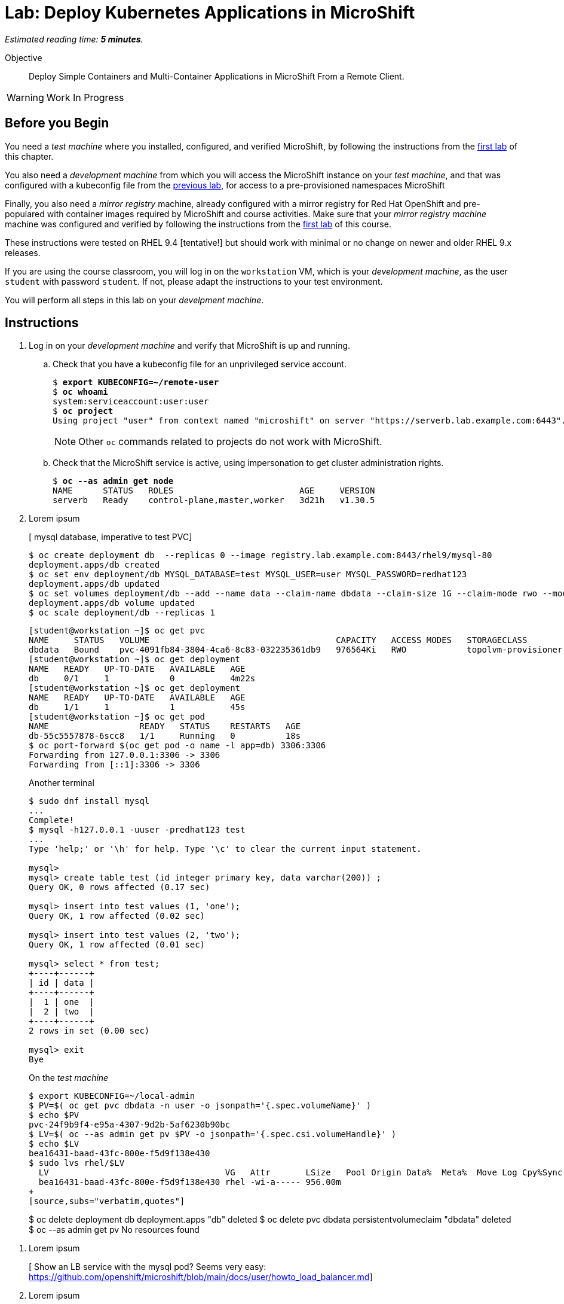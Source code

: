 :time_estimate: 5

= Lab: Deploy Kubernetes Applications in MicroShift

_Estimated reading time: *{time_estimate} minutes*._

Objective::

Deploy Simple Containers and Multi-Container Applications in MicroShift From a Remote Client.

WARNING: Work In Progress

== Before you Begin

You need a _test machine_ where you installed, configured, and verified MicroShift, by following the instructions from the xref:s2-install-lab.adoc[first lab] of this chapter.

You also need a _development machine_ from which you will access the MicroShift instance on your _test machine_, and that was configured with a kubeconfig file from the xref:s2-install-lab.adoc[previous lab], for access to a pre-provisioned namespaces MicroShift

Finally, you also need a _mirror registry_ machine, already configured with a mirror registry for Red Hat OpenShift and pre-populared with container images required by MicroShift and course activities. Make sure that your _mirror registry machine_ machine was configured and verified by following the instructions from the xref:ch1-microshift:s3-prepare-lab.adoc[first lab] of this course.

These instructions were tested on RHEL 9.4 [tentative!] but should work with minimal or no change on newer and older RHEL 9.x releases.

If you are using the course classroom, you will log in on the `workstation` VM, which is your _development machine_, as the user `student` with password `student`. If not, please adapt the instructions to your test environment.

You will perform all steps in this lab on your _develpment machine_.

== Instructions

1. Log in on your _development machine_ and verify that MicroShift is up and running.

.. Check that you have a kubeconfig file for an unprivileged service account.
+
[source,subs="verbatim,quotes"]
--
$ *export KUBECONFIG=~/remote-user*
$ *oc whoami*
system:serviceaccount:user:user
$ *oc project*
Using project "user" from context named "microshift" on server "https://serverb.lab.example.com:6443".
--
+
NOTE: Other `oc` commands related to projects do not work with MicroShift.

.. Check that the MicroShift service is active, using impersonation to get cluster administration rights.
+
[source,subs="verbatim,quotes"]
--
$ *oc --as admin get node*
NAME      STATUS   ROLES                         AGE     VERSION
serverb   Ready    control-plane,master,worker   3d21h   v1.30.5
--

2. Lorem ipsum
+
[ mysql database, imperative to test PVC]
+
[source,subs="verbatim,quotes"]
--
$ oc create deployment db  --replicas 0 --image registry.lab.example.com:8443/rhel9/mysql-80
deployment.apps/db created
$ oc set env deployment/db MYSQL_DATABASE=test MYSQL_USER=user MYSQL_PASSWORD=redhat123
deployment.apps/db updated
$ oc set volumes deployment/db --add --name data --claim-name dbdata --claim-size 1G --claim-mode rwo --mount-path /var/lib/mysql/data
deployment.apps/db volume updated
$ oc scale deployment/db --replicas 1
--
+
[source,subs="verbatim,quotes"]
--
[student@workstation ~]$ oc get pvc
NAME     STATUS   VOLUME                                     CAPACITY   ACCESS MODES   STORAGECLASS          VOLUMEATTRIBUTESCLASS   AGE
dbdata   Bound    pvc-4091fb84-3804-4ca6-8c83-032235361db9   976564Ki   RWO            topolvm-provisioner   <unset>                 57s
[student@workstation ~]$ oc get deployment
NAME   READY   UP-TO-DATE   AVAILABLE   AGE
db     0/1     1            0           4m22s
[student@workstation ~]$ oc get deployment
NAME   READY   UP-TO-DATE   AVAILABLE   AGE
db     1/1     1            1           45s
[student@workstation ~]$ oc get pod
NAME                  READY   STATUS    RESTARTS   AGE
db-55c5557878-6scc8   1/1     Running   0          18s
$ oc port-forward $(oc get pod -o name -l app=db) 3306:3306
Forwarding from 127.0.0.1:3306 -> 3306
Forwarding from [::1]:3306 -> 3306
--
+
Another terminal
+
[source,subs="verbatim,quotes"]
--
$ sudo dnf install mysql
...
Complete!
$ mysql -h127.0.0.1 -uuser -predhat123 test
...
Type 'help;' or '\h' for help. Type '\c' to clear the current input statement.

mysql>
mysql> create table test (id integer primary key, data varchar(200)) ;
Query OK, 0 rows affected (0.17 sec)

mysql> insert into test values (1, 'one');
Query OK, 1 row affected (0.02 sec)

mysql> insert into test values (2, 'two');
Query OK, 1 row affected (0.01 sec)

mysql> select * from test;
+----+------+
| id | data |
+----+------+
|  1 | one  |
|  2 | two  |
+----+------+
2 rows in set (0.00 sec)

mysql> exit
Bye
--
+
On the _test machine_
+
[source,subs="verbatim,quotes"]
--
$ export KUBECONFIG=~/local-admin
$ PV=$( oc get pvc dbdata -n user -o jsonpath='{.spec.volumeName}' )
$ echo $PV
pvc-24f9b9f4-e95a-4307-9d2b-5af6230b90bc
$ LV=$( oc --as admin get pv $PV -o jsonpath='{.spec.csi.volumeHandle}' )
$ echo $LV
bea16431-baad-43fc-800e-f5d9f138e430
$ sudo lvs rhel/$LV
  LV                                   VG   Attr       LSize   Pool Origin Data%  Meta%  Move Log Cpy%Sync Convert
  bea16431-baad-43fc-800e-f5d9f138e430 rhel -wi-a----- 956.00m
+
[source,subs="verbatim,quotes"]
--
$ oc delete deployment db
deployment.apps "db" deleted
$ oc delete pvc dbdata
persistentvolumeclaim "dbdata" deleted
$ oc --as admin get pv
No resources found
--


3. Lorem ipsum
+
[ Show an LB service with the mysql pod? Seems very easy: https://github.com/openshift/microshift/blob/main/docs/user/howto_load_balancer.md]

4. Lorem ipsum
+
[source,subs="verbatim,quotes"]
--
[student@workstation ~]$ oc create deployment hellophp --image quay.io/flozanorht/php-ubi:9
deployment.apps/hellophp created
[student@workstation ~]$ oc get deployment.pod
error: the server doesn't have a resource type "deployment"
[student@workstation ~]$ oc get deployment,pod
NAME                       READY   UP-TO-DATE   AVAILABLE   AGE
deployment.apps/hellophp   1/1     1            1           37s

NAME                            READY   STATUS    RESTARTS   AGE
pod/hellophp-7fd66dd674-2bnjc   1/1     Running   0          37s
[student@workstation ~]$ 
[student@workstation ~]$ oc logs pod/hellophp-7fd66dd674-2bnjc
[26-Nov-2024 15:51:47] NOTICE: [pool www] 'user' directive is ignored when FPM is not running as root
[26-Nov-2024 15:51:47] NOTICE: [pool www] 'group' directive is ignored when FPM is not running as root
AH00558: httpd: Could not reliably determine the server's fully qualified domain name, using 10.42.0.11. Set the 'ServerName' directive globally to suppress this message
--
+
[source,subs="verbatim,quotes"]
--
[student@workstation ~]$ oc port-forward 8080:8080 pod/hellophp-7fd66dd674-2bnjc
Error from server (NotFound): pods "8080:8080" not found
[student@workstation ~]$ oc port-forward -p 8080:8080 pod/hellophp-7fd66dd674-2bnjc
error: unknown shorthand flag: 'p' in -p
See 'oc port-forward --help' for usage.
[student@workstation ~]$ oc port-forward pod/hellophp-7fd66dd674-2bnjc 8080:8080
Forwarding from 127.0.0.1:8080 -> 8080
Forwarding from [::1]:8080 -> 8080
Handling connection for 8080
^C[student@workstation ~]$ 
[student@workstation ~]$ oc expose deployment/hellophp
error: couldn't find port via --port flag or introspection
[student@workstation ~]$ oc expose deployment/hellophp --port 8080
service/hellophp exposed
--
+
[source,subs="verbatim,quotes"]
--
[student@workstation ~]$ oc get service
NAME       TYPE        CLUSTER-IP      EXTERNAL-IP   PORT(S)    AGE
hellophp   ClusterIP   10.43.136.146   <none>        8080/TCP   10s
[student@workstation ~]$ oc expose service hellophp
Error from server (Forbidden): routes.route.openshift.io is forbidden: User "system:serviceaccount:user:user" cannot create resource "routes" in API group "route.openshift.io" in the namespace "user"
[student@workstation ~]$ 
[student@workstation ~]$ 
[student@workstation ~]$ oc --as admin expose service hellophp
route.route.openshift.io/hellophp exposed
[student@workstation ~]$ oc get route
Error from server (Forbidden): routes.route.openshift.io is forbidden: User "system:serviceaccount:user:user" cannot list resource "routes" in API group "route.openshift.io" in the namespace "user"
[student@workstation ~]$ oc --as admin get route
NAME       HOST                             ADMITTED   SERVICE    TLS
hellophp   hellophp-user.apps.example.com   True       hellophp   
[student@workstation ~]$ 
[student@workstation ~]$ sudo vi /etc/hosts
[sudo] password for student: 
[student@workstation ~]$ curl http://hellophp-user.apps.example.com 
<html>
<body>
Hello, world!
</body>
</html>
--
+
[source,subs="verbatim,quotes"]
--
$ oc expose deployment/hellophp --port 8080 --type LoadBalancer
service/hellophp exposed
$ oc get service
NAME       TYPE           CLUSTER-IP      EXTERNAL-IP       PORT(S)          AGE
hellophp   LoadBalancer   10.43.189.145   172.25.250.11     8080:31736/TCP   28s
$ curl http://serverb:8080
<html>
<body>
Hello, world!
</body>
</html>
--

You now have [ SOMETHING ] or did [ SOMETHING ]

== Next Steps

Lorem ipsum

